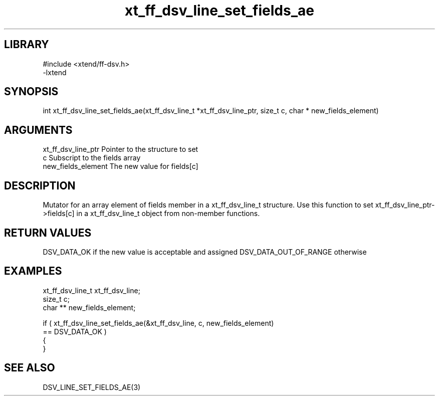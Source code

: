 \" Generated by c2man from xt_ff_dsv_line_set_fields_ae.c
.TH xt_ff_dsv_line_set_fields_ae 3

.SH LIBRARY
\" Indicate #includes, library name, -L and -l flags
.nf
.na
#include <xtend/ff-dsv.h>
-lxtend
.ad
.fi

\" Convention:
\" Underline anything that is typed verbatim - commands, etc.
.SH SYNOPSIS
.nf
.na
int     xt_ff_dsv_line_set_fields_ae(xt_ff_dsv_line_t *xt_ff_dsv_line_ptr, size_t c, char * new_fields_element)
.ad
.fi

.SH ARGUMENTS
.nf
.na
xt_ff_dsv_line_ptr    Pointer to the structure to set
c               Subscript to the fields array
new_fields_element The new value for fields[c]
.ad
.fi

.SH DESCRIPTION

Mutator for an array element of fields member in a xt_ff_dsv_line_t
structure. Use this function to set xt_ff_dsv_line_ptr->fields[c]
in a xt_ff_dsv_line_t object from non-member functions.

.SH RETURN VALUES

DSV_DATA_OK if the new value is acceptable and assigned
DSV_DATA_OUT_OF_RANGE otherwise

.SH EXAMPLES
.nf
.na

xt_ff_dsv_line_t      xt_ff_dsv_line;
size_t          c;
char **         new_fields_element;

if ( xt_ff_dsv_line_set_fields_ae(&xt_ff_dsv_line, c, new_fields_element)
        == DSV_DATA_OK )
{
}
.ad
.fi

.SH SEE ALSO

DSV_LINE_SET_FIELDS_AE(3)

